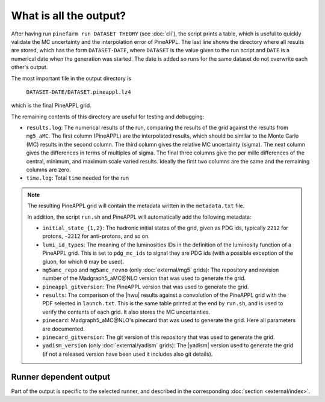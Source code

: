 What is all the output?
=======================

After having run ``pinefarm run DATASET THEORY`` (see :doc:`cli`), the script
prints a table, which is useful to quickly validate the MC uncertainty and the
interpolation error of PineAPPL. The last line shows the directory where all
results are stored, which has the form ``DATASET-DATE``, where ``DATASET`` is
the value given to the run script and ``DATE`` is a numerical date when the
generation was started. The date is added so runs for the same dataset do not
overwrite each other's output.

The most important file in the output directory is

    ``DATASET-DATE/DATASET.pineappl.lz4``

which is the final PineAPPL grid.

The remaining contents of this directory are useful for testing and debugging:

- ``results.log``: The numerical results of the run, comparing the results of the
  grid against the results from ``mg5_aMC``. The first column (PineAPPL) are the
  interpolated results, which should be similar to the Monte Carlo (MC) results
  in the second column. The third column gives the relative MC uncertainty
  (sigma). The next column gives the differences in terms of multiples of sigma.
  The final three columns give the per mille differences of the central, minimum, and
  maximum scale varied results. Ideally the first two columns are the same and
  the remaining columns are zero.
- ``time.log``: Total ``time`` needed for the run

.. note::

  The resulting PineAPPL grid will contain the metadata written in the
  ``metadata.txt`` file.

  In addition, the script ``run.sh`` and PineAPPL will automatically add the
  following metadata:

  - ``initial_state_{1,2}``: The hadronic initial states of the grid, given as
    PDG ids, typically ``2212`` for protons, ``-2212`` for anti-protons, and so on.
  - ``lumi_id_types``: The meaning of the luminosities IDs in the definition of
    the luminosity function of a PineAPPL grid. This is set to ``pdg_mc_ids`` to
    signal they are PDG ids (with a possible exception of the gluon, for which
    ``0`` may be used).
  - ``mg5amc_repo`` and ``mg5amc_revno`` (only :doc:`external/mg5` grids): The
    repository and revision number of the Madgraph5_aMC\@NLO version that was
    used to generate the grid.
  - ``pineappl_gitversion``: The PineAPPL version that was used to generate the
    grid.
  - ``results``: The comparison of the |hwu| results against a convolution of the
    PineAPPL grid with the PDF selected in ``launch.txt``. This is the same table
    printed at the end by ``run.sh``, and is used to verify the contents of each
    grid. It also stores the MC uncertainties.
  - ``pinecard``: Madgraph5_aMC\@NLO's pinecard that was used to generate the grid.
    Here all parameters are documented.
  - ``pinecard_gitversion``: The git version of this repository that was used to
    generate the grid.
  - ``yadism_version`` (only :doc:`external/yadism` grids): The |yadism| version
    used to generate the grid (if not a released version have been used it
    includes also git details).

Runner dependent output
-----------------------

Part of the output is specific to the selected runner, and described in the
corresponding :doc:`section <external/index>`.
